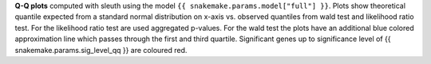 **Q-Q plots** computed with sleuth using the model ``{{ snakemake.params.model["full"] }}``.
Plots show theoretical quantile expected from a standard normal distribution on x-axis vs. observed quantiles from wald test and likelihood ratio test.
For the likelihood ratio test are used aggregated p-values.
For the wald test the plots have an additional blue colored approximation line which passes through the first and third quartile.
Significant genes up to significance level of {{ snakemake.params.sig_level_qq }} are coloured red.
